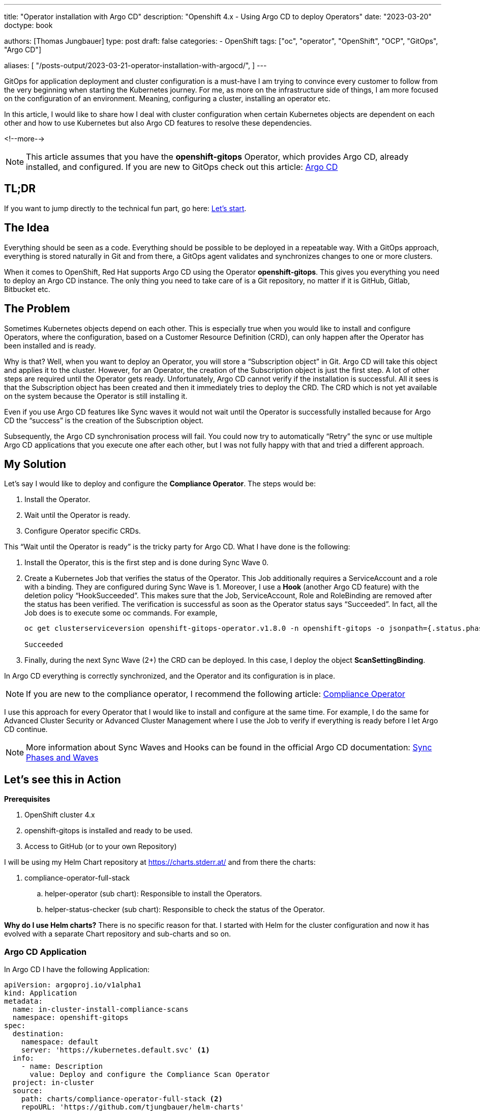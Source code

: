 --- 
title: "Operator installation with Argo CD"
description: "Openshift 4.x - Using Argo CD to deploy Operators"
date: "2023-03-20"
doctype: book

authors: [Thomas Jungbauer]
type: post
draft: false
categories:
   - OpenShift
tags: ["oc", "operator", "OpenShift", "OCP", "GitOps", "Argo CD"] 

aliases: [ 
	 "/posts-output/2023-03-21-operator-installation-with-argocd/",
] 
---

:imagesdir: /openshift/images/
:icons: font
:toc:

GitOps for application deployment and cluster configuration is a must-have I am trying to convince every customer to follow from the very beginning when starting the Kubernetes journey. For me, as more on the infrastructure side of things, I am more focused on the configuration of an environment. 
Meaning, configuring a cluster, installing an operator etc.

In this article, I would like to share how I deal with cluster configuration when certain Kubernetes objects are dependent on each other and how to use Kubernetes but also Argo CD features to resolve these dependencies.

<!--more--> 

NOTE: This article assumes that you have the *openshift-gitops* Operator, which provides Argo CD, already installed, and configured. If you are new to GitOps check out this article: https://blog.stderr.at/openshift/2020-08-06-argocd/[Argo CD]

== TL;DR
If you want to jump directly to the technical fun part, go here: <<source_1,Let’s start>>.

== The Idea
Everything should be seen as a code. Everything should be possible to be deployed in a repeatable way. With a GitOps approach, everything is stored naturally in Git and from there, a GitOps agent validates and synchronizes changes to one or more clusters. 

When it comes to OpenShift, Red Hat supports Argo CD using the Operator *openshift-gitops*. This gives you everything you need to deploy an Argo CD instance. The only thing you need to take care of is a Git repository, no matter if it is GitHub, Gitlab, Bitbucket etc. 

== The Problem
Sometimes Kubernetes objects depend on each other. This is especially true when you would like to install and configure Operators, where the configuration, based on a Customer Resource Definition (CRD), can only happen after the Operator has been installed and is ready. 

Why is that? Well, when you want to deploy an Operator, you will store a “Subscription object” in Git. Argo CD will take this object and applies it to the cluster. However, for an Operator, the creation of the Subscription object is just the first step. A lot of other steps are required until the Operator gets ready. Unfortunately, Argo CD cannot verify if the installation is successful. All it sees is that the Subscription object has been created and then it immediately tries to deploy the CRD. The CRD which is not yet available on the system because the Operator is still installing it.

Even if you use Argo CD features like Sync waves it would not wait until the Operator is successfully installed because for Argo CD the “success” is the creation of the Subscription object. 

Subsequently, the Argo CD synchronisation process will fail. 
You could now try to automatically “Retry” the sync or use multiple Argo CD applications that you execute one after each other, but I was not fully happy with that and tried a different approach.  

== My Solution

Let’s say I would like to deploy and configure the *Compliance Operator*. The steps would be: 

. Install the Operator.
. Wait until the Operator is ready.
. Configure Operator specific CRDs.

This “Wait until the Operator is ready” is the tricky party for Argo CD. What I have done is the following: 

. Install the Operator, this is the first step and is done during Sync Wave 0.

. Create a Kubernetes Job that verifies the status of the Operator. This Job additionally requires a ServiceAccount and a role with a binding. They are configured during Sync Wave is 1. Moreover, I use a *Hook* (another Argo CD feature) with the deletion policy “HookSucceeded”. This makes sure that the Job, ServiceAccount, Role and RoleBinding are removed after the status has been verified. 
The verification is successful as soon as the Operator status says “Succeeded”. In fact, all the Job does is to execute some oc commands. For example, 
+
[source,bash]
----
oc get clusterserviceversion openshift-gitops-operator.v1.8.0 -n openshift-gitops -o jsonpath={.status.phase}

Succeeded
----
+
. Finally, during the next Sync Wave (2+) the CRD can be deployed. In this case, I deploy the object *ScanSettingBinding*.

In Argo CD everything is correctly synchronized, and the Operator and its configuration is in place.

NOTE: If you are new to the compliance operator, I recommend the following article: https://blog.stderr.at/compliance/2021/07/compliance-operator/[Compliance Operator]

I use this approach for every Operator that I would like to install and configure at the same time. For example, I do the same for Advanced Cluster Security or Advanced Cluster Management where I use the Job to verify if everything is ready before I let Argo CD continue.

NOTE: More information about Sync Waves and Hooks can be found in the official Argo CD documentation: https://argo-cd.readthedocs.io/en/stable/user-guide/sync-waves/[Sync Phases and Waves]

[[source_1]]
== Let’s see this in Action

*Prerequisites* 

. OpenShift cluster 4.x
. openshift-gitops is installed and ready to be used.
. Access to GitHub (or to your own Repository) 

I will be using my Helm Chart repository at https://charts.stderr.at/ and from there the charts:

. compliance-operator-full-stack
.. helper-operator (sub chart): Responsible to install the Operators.
.. helper-status-checker (sub chart): Responsible to check the status of the Operator.

*Why do I use Helm charts?*
There is no specific reason for that. I started with Helm for the cluster configuration and now it has evolved with a separate Chart repository and sub-charts and so on. 

=== Argo CD Application

In Argo CD I have the following Application: 

[source,yaml]
----
apiVersion: argoproj.io/v1alpha1
kind: Application
metadata:
  name: in-cluster-install-compliance-scans
  namespace: openshift-gitops
spec:
  destination:
    namespace: default
    server: 'https://kubernetes.default.svc' <1>
  info:
    - name: Description
      value: Deploy and configure the Compliance Scan Operator
  project: in-cluster
  source:
    path: charts/compliance-operator-full-stack <2>
    repoURL: 'https://github.com/tjungbauer/helm-charts'
    targetRevision: main
----
<1> Installing on the local cluster where Argo CD is installed.
<2> Git configuration, including path and revision.

NOTE: Actually, this Application is created out of an ApplicationSet, but I did not want to make it too complex :)

The Application would like to synchronize the objects:

. Subscription
. OperatorGroup
. Namespace (openshift-compliance)
. ScanSettingBinding


.Argo CD: Installing Compliance Operator
image::argocd2/argocd-operator-installation.png[Installing Compliance Operator]

NOTE: *Where are the objects we need for the Job?* Since they are only available during the Sync-Hook they will not show up here. In fact, they will only show up during the time they are alive and will disappear again after the status of the operator has been verified. 


=== Helm Chart Configuration

The https://github.com/tjungbauer/helm-charts/tree/main/charts/compliance-operator-full-stack[Helm Chart] gets its configuration from a values file. You can verify the whole file on GitHub. 

The important pieces here are that some variables are handed over to the appropriate Sub Charts. 

==== Operator Configuration
This part is handed over to the Chart “*helper-operator*”. 

[source,yaml]
----
helper-operator:
  operators:
    compliance-operator:
      enabled: true
      syncwave: '0'
      namespace:
        name: openshift-compliance
        create: true
      subscription:
        channel: release-0.1
        approval: Automatic
        operatorName: compliance-operator
        source: redhat-operators
        sourceNamespace: openshift-marketplace
      operatorgroup:
        create: true
        notownnamespace: true
----

It is executed during Sync Wave 0 and defines if a Namespace (openshift-compliance) shall be created (true) and the specification of the Operator which you need to know upfront:

. *channel*: Defines which channel shall be used. Some operators offer different channels.
. *approval*: Either Automatic or Manual … defines if the Operator shall be updated automatically or requires an approval.
. *operatorName*: the actual name of the Operator (compliance-operator)
. *source*: Where does this Operator come from (redhat-operator)
. *sourceNamespace*: In this case openshift-marketplace

You can fetch these values by looking at the Packagemanifest: 
[source,bash]
----
oc get packagemanifest compliance-operator -o yaml
----

==== Status Checker Configuration
This part is handed over to the Sub-Chart "*helper-status-checker*"". The main values here are the operatorName and the namespace where the Operator is installed.

What is not visible here is the Sync Wave, which is per default set to 1 inside the Helm Chart. If you need to overwrite it, it can be configured in this section as well. 

[source,yaml]
----
helper-status-checker:
  enabled: true <1>

  # use the value of the currentCSV (packagemanifest) but WITHOUT the version !!
  operatorName: compliance-operator <2>

  # where operator is installed
  namespace:
    name: openshift-compliance <3>

  serviceAccount:
    create: true
    name: "sa-compliance" <4>
----
<1> Is the status checker enabled or is it not.
<2> The name of the operator as it is reported by the value currentCSV inside the packageManifest
<3> The namespace where the Operator has been installed.
<4> The name of the ServiceAccount that is created temporarily.

WARNING: The operatorName is sometimes different than the Operator name required for helper-operator chart. Here it seems the value of the currentCSV must be used but without the version number. (The Job will look up the version itself)

==== Operator CRD configuration

The final section of the values file manages the configuration for the Operator itself. This section does not use a Sub Chart. Instead, the variables are used in the Main-Chart. In this example, the *ScanSettingBinding* will be configured during Sync Wave 3, which is all we need to basic functionality.

[source,yaml]
----
compliance:
  scansettingbinding:
    enabled: true
    syncwave: '3' <1>
    profiles: <2>
      - name: ocp4-cis-node
      - name: ocp4-cis
    scansetting: default
----
<1> Define the Sync Wave. This value must be higher than the Sync Wave of the *helper-status-checker*
<2> ScanSettingBinding configuration. Two profiles are used in this example.

=== Synchronizing Argo CD

. Basic Application in Argo CD before it is synced:
+
.Argo CD: Application
image::argocd2/argocd-operator-installation.png?width=480[]

. Sync Wave 0: Synchronization has started. Namespace and Subscription are deployed.
+
.Argo CD: Synchronization is started (Sync Wave 0)
image::argocd2/argocd-starting-operator-installation.png?width=480[]

. Sync Wave 1: Status Checker Job has started and tries to verify the Operator.
+
.Argo CD: Status Checker Job started (Sync Wave 1)
image::argocd2/argocd-starting-job.png?width=480[]

. The Log output of the Operator. You can see that the status switches from Pending to Installing to Succeeded.
+
.Argo CD: Log of the Status Checker Pod
image::argocd2/argocd-status-checker-log.png?width=480[]

. After Sync Wave 3, the whole Application has been synchronized and the Checker Job has been removed.
+
.Argo CD: Compliance Operator is fully deployed
image::argocd2/argocd-operator-installed.png?width=480[]